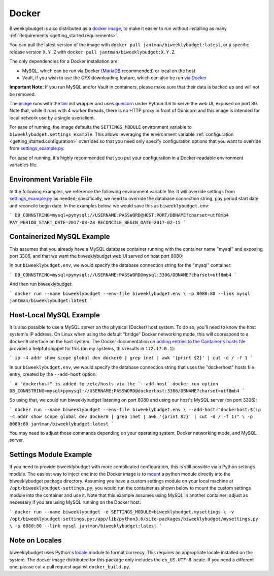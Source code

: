 .. _docker:

Docker
======

Biweeklybudget is also distributed as a `docker image <https://hub.docker.com/r/jantman/biweeklybudget/>`_,
to make it easier to run without installing as many :ref:`Requirements <getting_started.requirements>`.

You can pull the latest version of the image with ``docker pull jantman/biweeklybudget:latest``, or
a specific release version ``X.Y.Z`` with ``docker pull jantman/biweeklybudget:X.Y.Z``.

The only dependencies for a Docker installation are:

* MySQL, which can be run via Docker (`MariaDB <https://hub.docker.com/_/mariadb/>`_ recommended) or local on the host
* Vault, if you wish to use the OFX downloading feature, which can also be run `via Docker <https://hub.docker.com/_/vault/>`_

**Important Note:** If you run MySQL and/or Vault in containers, please make sure that their data
is backed up and will not be removed.

The `image <https://hub.docker.com/r/jantman/biweeklybudget/>`_ runs with the `tini <https://github.com/krallin/tini>`_ init
wrapper and uses `gunicorn <http://gunicorn.org/>`_ under Python 3.6 to serve the web UI, exposed on port 80. Note that,
while it runs with 4 worker threads, there is no HTTP proxy in front of Gunicorn and this image is intended for local network
use by a single user/client.

For ease of running, the image defaults the ``SETTINGS_MODULE`` environment variable to
``biweeklybudget.settings_example``. This allows leveraging the environment variable
:ref:`configuration <getting_started.configuration>` overrides so that you need only
specify configuration options that you want to override from
`settings_example.py <https://github.com/jantman/biweeklybudget/blob/master/biweeklybudget/settings_example.py>`_.

For ease of running, it's highly recommended that you put your configuration in a Docker-readable
environment variables file.

Environment Variable File
-------------------------

In the following examples, we reference the following environment variable file.
It will override settings from `settings_example.py <https://github.com/jantman/biweeklybudget/blob/master/biweeklybudget/settings_example.py>`_
as needed; specifically, we need to override the database connection string,
pay period start date and reconcile begin date. In the examples below, we would
save this as ``biweeklybudget.env``:

```
DB_CONNSTRING=mysql+pymysql://USERNAME:PASSWORD@HOST:PORT/DBNAME?charset=utf8mb4
PAY_PERIOD_START_DATE=2017-03-28
RECONCILE_BEGIN_DATE=2017-02-15
```

Containerized MySQL Example
---------------------------

This assumes that you already have a MySQL database container running with the
container name "mysql" and exposing port 3306, and that we want the biweeklybudget
web UI served on host port 8080:

In our ``biweeklybudget.env``, we would specify the database connection string for the "mysql" container:

```
DB_CONNSTRING=mysql+pymysql://USERNAME:PASSWORD@mysql:3306/DBNAME?charset=utf8mb4
```

And then run biweeklybudget:

```
docker run --name biweeklybudget --env-file biweeklybudget.env \
-p 8080:80 --link mysql jantman/biweeklybudget:latest
```

Host-Local MySQL Example
------------------------

It is also possible to use a MySQL server on the physical (Docker) host system. To do so,
you'll need to know the host system's IP address. On Linux when using the default "bridge"
Docker networking mode, this will coorespond to a ``docker0`` interface on the host system.
The Docker documentation on `adding entries to the Container's hosts file <https://docs.docker.com/engine/reference/commandline/run/#add-entries-to-container-hosts-file---add-host>`_
provides a helpful snippet for this (on my systems, this results in ``172.17.0.1``):

```
ip -4 addr show scope global dev docker0 | grep inet | awk '{print $2}' | cut -d / -f 1
```

In our ``biweeklybudget.env``, we would specify the database connection string that uses the "dockerhost" hosts file entry, created by the ``--add-host`` option:

```
# "dockerhost" is added to /etc/hosts via the `--add-host` docker run option
DB_CONNSTRING=mysql+pymysql://USERNAME:PASSWORD@dockerhost:3306/DBNAME?charset=utf8mb4
```

So using that, we could run biweeklybudget listening on port 8080 and using our host's MySQL server (on port 3306):

```
docker run --name biweeklybudget --env-file biweeklybudget.env \
--add-host="dockerhost:$(ip -4 addr show scope global dev docker0 | grep inet | awk '{print $2}' | cut -d / -f 1)" \
-p 8080:80 jantman/biweeklybudget:latest
```

You may need to adjust those commands depending on your operating system, Docker networking mode, and MySQL server.

Settings Module Example
-----------------------

If you need to provide biweeklybudget with more complicated configuration, this is
still possible via a Python settings module. The easiest way to inject one into the
Docker image is to `mount <https://docs.docker.com/engine/reference/commandline/run/#mount-volume--v---read-only>`_
a python module directly into the biweeklybudget package directory. Assuming you have
a custom settings module on your local machine at ``/opt/biweeklybudget-settings.py``, you would
run the container as shown below to mount the custom settings module into the container and use it.
Note that this example assumes using MySQL in another container; adjust as necessary if you are using
MySQL running on the Docker host:

```
docker run --name biweeklybudget -e SETTINGS_MODULE=biweeklybudget.mysettings \
-v /opt/biweeklybudget-settings.py:/app/lib/python3.6/site-packages/biweeklybudget/mysettings.py \
-p 8080:80 --link mysql jantman/biweeklybudget:latest
```

Note on Locales
---------------

biweeklybudget uses Python's `locale <https://docs.python.org/3.6/library/locale.html>`_ module
to format currency. This requires an appropriate locale installed on the system. The docker image
distributed for this package only includes the ``en_US.UTF-8`` locale. If you need a different one,
please cut a pull request against ``docker_build.py``.
